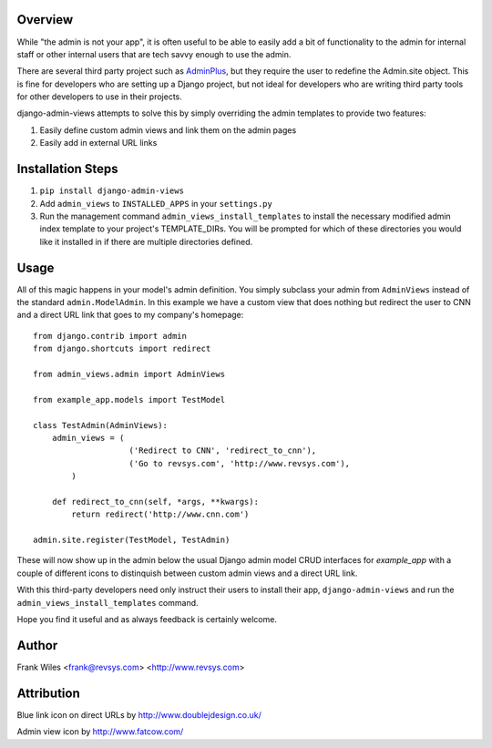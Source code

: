 Overview
========

While "the admin is not your app", it is often useful to be able to easily add
a bit of functionality to the admin for internal staff or other internal users
that are tech savvy enough to use the admin.

There are several third party project such as
`AdminPlus <https://github.com/jsocol/django-adminplus>`_, but they require the
user to redefine the Admin.site object.  This is fine for developers who are
setting up a Django project, but not ideal for developers who are writing
third party tools for other developers to use in their projects.

django-admin-views attempts to solve this by simply overriding the admin
templates to provide two features:

1. Easily define custom admin views and link them on the admin pages
2. Easily add in external URL links

Installation Steps
==================

1. ``pip install django-admin-views``

2. Add ``admin_views`` to ``INSTALLED_APPS`` in your ``settings.py``

3. Run the management command ``admin_views_install_templates`` to install the
   necessary modified admin index template to your project's TEMPLATE_DIRs.
   You will be prompted for which of these directories you would like it installed
   in if there are multiple directories defined.

Usage
=====

All of this magic happens in your model's admin definition.  You simply subclass your
admin from ``AdminViews`` instead of the standard ``admin.ModelAdmin``.
In this example we have a custom view that does nothing but redirect the user to CNN
and a direct URL link that goes to my company's homepage::

    from django.contrib import admin
    from django.shortcuts import redirect

    from admin_views.admin import AdminViews

    from example_app.models import TestModel

    class TestAdmin(AdminViews):
        admin_views = (
                        ('Redirect to CNN', 'redirect_to_cnn'),
                        ('Go to revsys.com', 'http://www.revsys.com'),
            )

        def redirect_to_cnn(self, *args, **kwargs):
            return redirect('http://www.cnn.com')

    admin.site.register(TestModel, TestAdmin)

These will now show up in the admin below the usual Django admin model CRUD interfaces
for `example_app` with a couple of different icons to distinquish between custom admin
views and a direct URL link.

With this third-party developers need only instruct their users to install their app,
``django-admin-views`` and run the ``admin_views_install_templates`` command.

Hope you find it useful and as always feedback is certainly welcome.

Author
======
Frank Wiles <frank@revsys.com> <http://www.revsys.com>

Attribution
===========
Blue link icon on direct URLs by http://www.doublejdesign.co.uk/

Admin view icon by http://www.fatcow.com/

